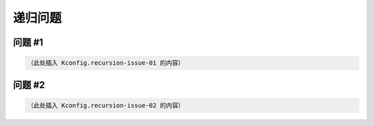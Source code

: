 递归问题
=========

问题 #1
-------

.. code-block:: kconfig

   （此处插入 Kconfig.recursion-issue-01 的内容）

问题 #2
-------

.. code-block:: kconfig

   （此处插入 Kconfig.recursion-issue-02 的内容）
